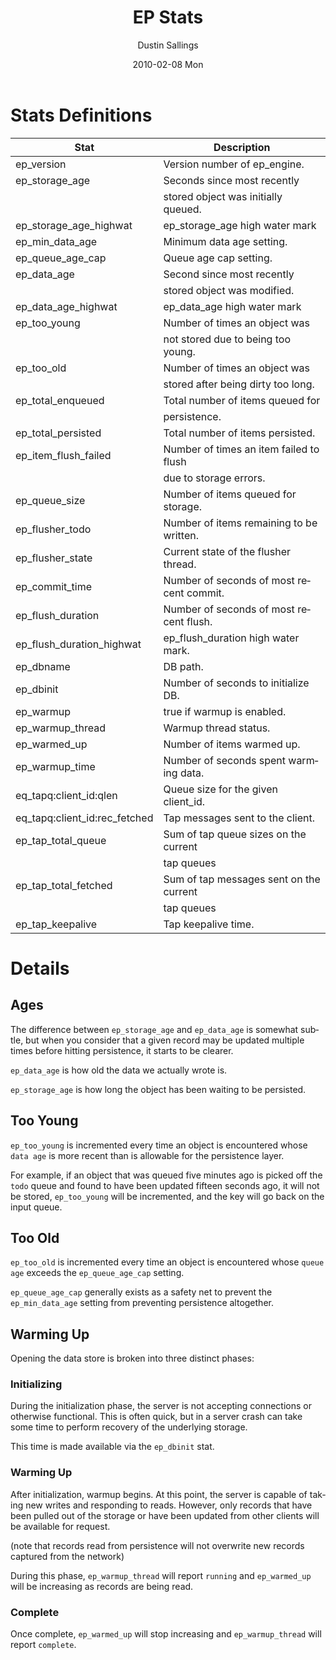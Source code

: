#+TITLE:     EP Stats
#+AUTHOR:    Dustin Sallings
#+EMAIL:     dustin@spy.net
#+DATE:      2010-02-08 Mon
#+DESCRIPTION:
#+KEYWORDS:
#+LANGUAGE:  en
#+OPTIONS:   H:3 num:t toc:t \n:nil @:t ::t |:t ^:nil -:t f:t *:t <:t
#+OPTIONS:   TeX:t LaTeX:nil skip:nil d:nil todo:t pri:nil tags:not-in-toc
#+INFOJS_OPT: view:nil toc:nil ltoc:t mouse:underline buttons:0 path:http://orgmode.org/org-info.js
#+EXPORT_SELECT_TAGS: export
#+EXPORT_EXCLUDE_TAGS: noexport
#+LINK_UP:
#+LINK_HOME:
#+STYLE:  <link rel="stylesheet" type="text/css" href="myorg.css" />


* Stats Definitions

| Stat                          | Description                              |
|-------------------------------+------------------------------------------|
| ep_version                    | Version number of ep_engine.             |
| ep_storage_age                | Seconds since most recently              |
|                               | stored object was initially queued.      |
| ep_storage_age_highwat        | ep_storage_age high water mark           |
| ep_min_data_age               | Minimum data age setting.                |
| ep_queue_age_cap              | Queue age cap setting.                   |
| ep_data_age                   | Second since most recently               |
|                               | stored object was modified.              |
| ep_data_age_highwat           | ep_data_age high water mark              |
| ep_too_young                  | Number of times an object was            |
|                               | not stored due to being too young.       |
| ep_too_old                    | Number of times an object was            |
|                               | stored after being dirty too long.       |
| ep_total_enqueued             | Total number of items queued for         |
|                               | persistence.                             |
| ep_total_persisted            | Total number of items persisted.         |
| ep_item_flush_failed          | Number of times an item failed to flush  |
|                               | due to storage errors.                   |
| ep_queue_size                 | Number of items queued for storage.      |
| ep_flusher_todo               | Number of items remaining to be written. |
| ep_flusher_state              | Current state of the flusher thread.     |
| ep_commit_time                | Number of seconds of most recent commit. |
| ep_flush_duration             | Number of seconds of most recent flush.  |
| ep_flush_duration_highwat     | ep_flush_duration high water mark.       |
| ep_dbname                     | DB path.                                 |
| ep_dbinit                     | Number of seconds to initialize DB.      |
| ep_warmup                     | true if warmup is enabled.               |
| ep_warmup_thread              | Warmup thread status.                    |
| ep_warmed_up                  | Number of items warmed up.               |
| ep_warmup_time                | Number of seconds spent warming data.    |
| eq_tapq:client_id:qlen        | Queue size for the given client_id.      |
| eq_tapq:client_id:rec_fetched | Tap messages sent to the client.         |
| ep_tap_total_queue            | Sum of tap queue sizes on the current    |
|                               | tap queues                               |
| ep_tap_total_fetched          | Sum of tap messages sent on the current  |
|                               | tap queues                               |
| ep_tap_keepalive              | Tap keepalive time.                      |

* Details

** Ages

The difference between =ep_storage_age= and =ep_data_age= is somewhat
subtle, but when you consider that a given record may be updated
multiple times before hitting persistence, it starts to be clearer.

=ep_data_age= is how old the data we actually wrote is.

=ep_storage_age= is how long the object has been waiting to be
persisted.

** Too Young

=ep_too_young= is incremented every time an object is encountered
whose =data age= is more recent than is allowable for the persistence
layer.

For example, if an object that was queued five minutes ago is picked
off the =todo= queue and found to have been updated fifteen seconds
ago, it will not be stored, =ep_too_young= will be incremented, and
the key will go back on the input queue.

** Too Old

=ep_too_old= is incremented every time an object is encountered whose
=queue age= exceeds the =ep_queue_age_cap= setting.

=ep_queue_age_cap= generally exists as a safety net to prevent the
=ep_min_data_age= setting from preventing persistence altogether.

** Warming Up

Opening the data store is broken into three distinct phases:

*** Initializing

During the initialization phase, the server is not accepting
connections or otherwise functional.  This is often quick, but in a
server crash can take some time to perform recovery of the underlying
storage.

This time is made available via the =ep_dbinit= stat.

*** Warming Up

After initialization, warmup begins.  At this point, the server is
capable of taking new writes and responding to reads.  However, only
records that have been pulled out of the storage or have been updated
from other clients will be available for request.

(note that records read from persistence will not overwrite new
records captured from the network)

During this phase, =ep_warmup_thread= will report =running= and
=ep_warmed_up= will be increasing as records are being read.

*** Complete

Once complete, =ep_warmed_up= will stop increasing and
=ep_warmup_thread= will report =complete=.
